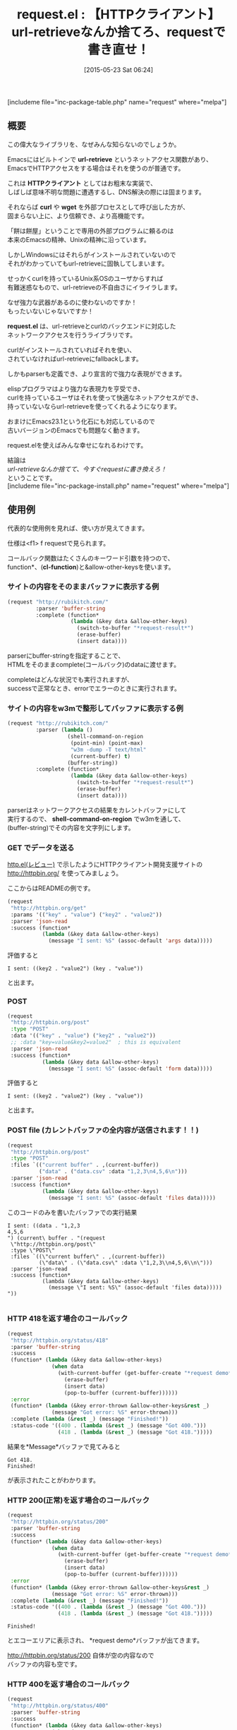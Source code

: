 #+BLOG: rubikitch
#+POSTID: 926
#+BLOG: rubikitch
#+DATE: [2015-05-23 Sat 06:24]
#+PERMALINK: request
#+OPTIONS: toc:nil num:nil todo:nil pri:nil tags:nil ^:nil \n:t -:nil
#+ISPAGE: nil
#+DESCRIPTION:
# (progn (erase-buffer)(find-file-hook--org2blog/wp-mode))
#+BLOG: rubikitch
#+CATEGORY: Web
#+EL_PKG_NAME: request
#+TAGS: 
#+EL_TITLE0: 【HTTPクライアント】url-retrieveなんか捨てろ、requestで書き直せ！
#+EL_URL: 
#+begin: org2blog
#+TITLE: request.el : 【HTTPクライアント】url-retrieveなんか捨てろ、requestで書き直せ！
[includeme file="inc-package-table.php" name="request" where="melpa"]

#+end:
** 概要
この偉大なライブラリを、なぜみんな知らないのでしょうか。

Emacsにはビルトインで *url-retrieve* というネットアクセス関数があり、
EmacsでHTTPアクセスをする場合はそれを使うのが普通です。

これは *HTTPクライアント* としてはお粗末な実装で、
しばしば意味不明な問題に遭遇するし、DNS解決の際には固まります。

それならば *curl* や *wget* を外部プロセスとして呼び出した方が、
固まらない上に、より信頼でき、より高機能です。

「餅は餅屋」ということで専用の外部プログラムに頼るのは
本来のEmacsの精神、Unixの精神に沿っています。

しかしWindowsにはそれらがインストールされていないので
それがわかっていてもurl-retrieveに固執してしまいます。

せっかくcurlを持っているUnix系OSのユーザからすれば
有難迷惑なもので、url-retrieveの不自由さにイライラします。

なぜ強力な武器があるのに使わないのですか！
もったいないじゃないですか！

*request.el* は、url-retrieveとcurlのバックエンドに対応した
ネットワークアクセスを行うライブラリです。

curlがインストールされていればそれを使い、
されていなければurl-retrieveにfallbackします。

しかもparserも定義でき、より宣言的で強力な表現ができます。

elispプログラマはより強力な表現力を亨受でき、
curlを持っているユーザはそれを使って快適なネットアクセスができ、
持っていないならurl-retrieveを使ってくれるようになります。

おまけにEmacs23.1という化石にも対応しているので
古いバージョンのEmacsでも問題なく動きます。

request.elを使えばみんな幸せになれるわけです。

結論は
/url-retrieveなんか捨てて、今すぐrequestに書き換えろ！/
ということです。
[includeme file="inc-package-install.php" name="request" where="melpa"]
** 使用例
代表的な使用例を見れば、使い方が見えてきます。

仕様は<f1> f requestで見られます。

コールバック関数はたくさんのキーワード引数を持つので、
function*、(*cl-function*)と&allow-other-keysを使います。

*** サイトの内容をそのままバッファに表示する例
#+BEGIN_SRC emacs-lisp :results silent
(request "http://rubikitch.com/"
         :parser 'buffer-string
         :complete (function*
                    (lambda (&key data &allow-other-keys)
                      (switch-to-buffer "*request-result*")
                      (erase-buffer)
                      (insert data))))
#+END_SRC

parserにbuffer-stringを指定することで、
HTMLをそのままcomplete(コールバック)のdataに渡せます。

completeはどんな状況でも実行されますが、
successで正常なとき、errorでエラーのときに実行されます。
*** サイトの内容をw3mで整形してバッファに表示する例
#+BEGIN_SRC emacs-lisp :results silent
(request "http://rubikitch.com/"
         :parser (lambda ()
                   (shell-command-on-region
                    (point-min) (point-max)
                    "w3m -dump -T text/html"
                    (current-buffer) t)
                   (buffer-string))
         :complete (function*
                    (lambda (&key data &allow-other-keys)
                      (switch-to-buffer "*request-result*")
                      (erase-buffer)
                      (insert data))))
#+END_SRC

parserはネットワークアクセスの結果をカレントバッファにして
実行するので、 *shell-command-on-region* でw3mを通して、
(buffer-string)でその内容を文字列にします。

*** GET でデータを送る
[[http://emacs.rubikitch.com/http/][http.el(レビュー)]] で示したようにHTTPクライアント開発支援サイトの
http://httpbin.org/ を使ってみましょう。

ここからはREADMEの例です。

#+BEGIN_SRC emacs-lisp :results silent
  (request
   "http://httpbin.org/get"
   :params '(("key" . "value") ("key2" . "value2"))
   :parser 'json-read
   :success (function*
             (lambda (&key data &allow-other-keys)
               (message "I sent: %S" (assoc-default 'args data)))))

#+END_SRC

評価すると
#+BEGIN_EXAMPLE
I sent: ((key2 . "value2") (key . "value"))
#+END_EXAMPLE
と出ます。
*** POST
#+BEGIN_SRC emacs-lisp :results silent
  (request
   "http://httpbin.org/post"
   :type "POST"
   :data '(("key" . "value") ("key2" . "value2"))
   ;; :data "key=value&key2=value2"  ; this is equivalent
   :parser 'json-read
   :success (function*
             (lambda (&key data &allow-other-keys)
               (message "I sent: %S" (assoc-default 'form data)))))

#+END_SRC

評価すると
#+BEGIN_EXAMPLE
I sent: ((key2 . "value2") (key . "value"))
#+END_EXAMPLE
と出ます。
*** POST file (カレントバッファの全内容が送信されます！！)
#+BEGIN_SRC emacs-lisp :results silent
(request
 "http://httpbin.org/post"
 :type "POST"
 :files `(("current buffer" . ,(current-buffer))
          ("data" . ("data.csv" :data "1,2,3\n4,5,6\n")))
 :parser 'json-read
 :success (function*
           (lambda (&key data &allow-other-keys)
             (message "I sent: %S" (assoc-default 'files data)))))
#+END_SRC

このコードのみを書いたバッファでの実行結果
#+BEGIN_EXAMPLE
I sent: ((data . "1,2,3
4,5,6
") (current\ buffer . "(request
 \"http://httpbin.org/post\"
 :type \"POST\"
 :files `((\"current buffer\" . ,(current-buffer))
          (\"data\" . (\"data.csv\" :data \"1,2,3\\n4,5,6\\n\")))
 :parser 'json-read
 :success (function*
           (lambda (&key data &allow-other-keys)
             (message \"I sent: %S\" (assoc-default 'files data)))))
"))

#+END_EXAMPLE
*** HTTP 418を返す場合のコールバック
#+BEGIN_SRC emacs-lisp :results silent
  (request
   "http://httpbin.org/status/418"
   :parser 'buffer-string
   :success
   (function* (lambda (&key data &allow-other-keys)
                (when data
                  (with-current-buffer (get-buffer-create "*request demo*")
                    (erase-buffer)
                    (insert data)
                    (pop-to-buffer (current-buffer))))))
   :error
   (function* (lambda (&key error-thrown &allow-other-keys&rest _)
                (message "Got error: %S" error-thrown)))
   :complete (lambda (&rest _) (message "Finished!"))
   :status-code '((400 . (lambda (&rest _) (message "Got 400.")))
                  (418 . (lambda (&rest _) (message "Got 418.")))))

#+END_SRC

結果を*Message*バッファで見てみると
#+BEGIN_EXAMPLE
Got 418.
Finished!
#+END_EXAMPLE
が表示されたことがわかります。

*** HTTP 200(正常)を返す場合のコールバック
#+BEGIN_SRC emacs-lisp :results silent
  (request
   "http://httpbin.org/status/200"
   :parser 'buffer-string
   :success
   (function* (lambda (&key data &allow-other-keys)
                (when data
                  (with-current-buffer (get-buffer-create "*request demo*")
                    (erase-buffer)
                    (insert data)
                    (pop-to-buffer (current-buffer))))))
   :error
   (function* (lambda (&key error-thrown &allow-other-keys&rest _)
                (message "Got error: %S" error-thrown)))
   :complete (lambda (&rest _) (message "Finished!"))
   :status-code '((400 . (lambda (&rest _) (message "Got 400.")))
                  (418 . (lambda (&rest _) (message "Got 418.")))))
#+END_SRC

#+BEGIN_EXAMPLE
Finished!
#+END_EXAMPLE
とエコーエリアに表示され、 *request demo*バッファが出てきます。

http://httpbin.org/status/200 自体が空の内容なので
バッファの内容も空です。
*** HTTP 400を返す場合のコールバック
#+BEGIN_SRC emacs-lisp :results silent
  (request
   "http://httpbin.org/status/400"
   :parser 'buffer-string
   :success
   (function* (lambda (&key data &allow-other-keys)
                (when data
                  (with-current-buffer (get-buffer-create "*request demo*")
                    (erase-buffer)
                    (insert data)
                    (pop-to-buffer (current-buffer))))))
   :error
   (function* (lambda (&key error-thrown &allow-other-keys&rest _)
                (message "Got error: %S" error-thrown)))
   :complete (lambda (&rest _) (message "Finished!"))
   :status-code '((400 . (lambda (&rest _) (message "Got 400.")))
                  (418 . (lambda (&rest _) (message "Got 418.")))))

#+END_SRC

結果を*Message*バッファで見てみると
#+BEGIN_EXAMPLE
Got 400.
Finished!
#+END_EXAMPLE
が表示されたことがわかります。
*** Atomにxml parserを通し、最初の要素を得る例
#+BEGIN_SRC emacs-lisp :results silent
  (request
   "https://github.com/tkf/emacs-request/commits/master.atom"
   ;; Parse XML in response body:
   :parser (lambda () (libxml-parse-xml-region (point) (point-max)))
   :success (function*
             (lambda (&key data &allow-other-keys)
               ;; Just don't look at this function....
               (let ((get (lambda (node &rest names)
                            (if names
                                (apply get
                                       (first (xml-get-children
                                               node (car names)))
                                       (cdr names))
                              (first (xml-node-children node))))))
                 (message "Latest commit: %s (by %s)"
                          (funcall get data 'entry 'title)
                          (funcall get data 'entry 'author 'name))))))

#+END_SRC

結果
#+BEGIN_EXAMPLE
Latest commit: 
        Merge pull request #14 from myuhe/request--curl-write-out-template
     (by tkf)
#+END_EXAMPLE
*** JSONをPUTする
#+BEGIN_SRC emacs-lisp :results silent
  (request
   "http://httpbin.org/put"
   :type "PUT"
   :data (json-encode '(("key" . "value") ("key2" . "value2")))
   :headers '(("Content-Type" . "application/json"))
   :parser 'json-read
   :success (function*
             (lambda (&key data &allow-other-keys)
               (message "I sent: %S" (assoc-default 'json data)))))
#+END_SRC

結果
#+BEGIN_EXAMPLE
I sent: ((key2 . "value2") (key . "value"))
#+END_EXAMPLE

# (progn (forward-line 1)(shell-command "screenshot-time.rb org_template" t))
[includeme file="inc-package-relate.php" name="request"]
